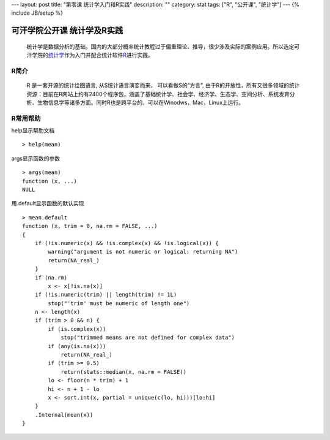 ---
layout: post
title: "第零课 统计学入门和R实践"
description: ""
category: stat
tags: ["R", "公开课", "统计学"]
---
{% include JB/setup %}



===============================
  可汗学院公开课 统计学及R实践
===============================


    统计学是数据分析的基础，国内的大部分概率统计教程过于偏重理论、推导，很少涉及实际的案例应用。所以选定可汗学院的\ 统计学_\ 作为入门并配合统计软件\ R_\ 进行实践。

.. _统计学: http://v.163.com/special/Khan/khstatistics.html
.. _R: http://www.r-project.org/


R简介
======

   R 是一套开源的统计绘图语言, 从S统计语言演变而来， 可以看做S的“方言”, 由于R的开放性，所有又很多领域的统计资源：目前在R网站上约有2400个程序包，涵盖了基础统计学、社会学、经济学、生态学、空间分析、系统发育分析、生物信息学等诸多方面。同时R也是跨平台的，可以在Winodws，Mac，Linux上运行。


R常用帮助
==========

help显示帮助文档

::

  > help(mean)

args显示函数的参数

::

  > args(mean)
  function (x, ...) 
  NULL

用.default显示函数的默认实现

::

  > mean.default
  function (x, trim = 0, na.rm = FALSE, ...) 
  {
      if (!is.numeric(x) && !is.complex(x) && !is.logical(x)) {
          warning("argument is not numeric or logical: returning NA")
          return(NA_real_)
      }
      if (na.rm) 
          x <- x[!is.na(x)]
      if (!is.numeric(trim) || length(trim) != 1L) 
          stop("'trim' must be numeric of length one")
      n <- length(x)
      if (trim > 0 && n) {
          if (is.complex(x)) 
              stop("trimmed means are not defined for complex data")
          if (any(is.na(x))) 
              return(NA_real_)
          if (trim >= 0.5) 
              return(stats::median(x, na.rm = FALSE))
          lo <- floor(n * trim) + 1
          hi <- n + 1 - lo
          x <- sort.int(x, partial = unique(c(lo, hi)))[lo:hi]
      }
      .Internal(mean(x))
  }
  
